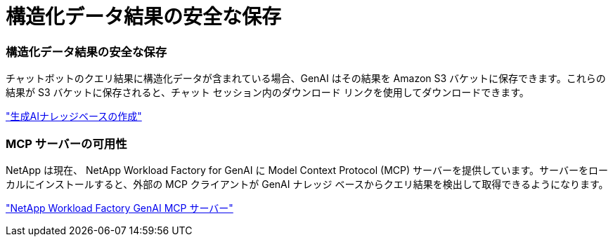 = 構造化データ結果の安全な保存
:allow-uri-read: 




=== 構造化データ結果の安全な保存

チャットボットのクエリ結果に構造化データが含まれている場合、GenAI はその結果を Amazon S3 バケットに保存できます。これらの結果が S3 バケットに保存されると、チャット セッション内のダウンロード リンクを使用してダウンロードできます。

link:https://docs.netapp.com/us-en/workload-genai/knowledge-base/create-knowledgebase.html["生成AIナレッジベースの作成"]



=== MCP サーバーの可用性

NetApp は現在、 NetApp Workload Factory for GenAI に Model Context Protocol (MCP) サーバーを提供しています。サーバーをローカルにインストールすると、外部の MCP クライアントが GenAI ナレッジ ベースからクエリ結果を検出して取得できるようになります。

link:https://github.com/NetApp/mcp/tree/main/NetApp-KnowledgeBase-MCP-server["NetApp Workload Factory GenAI MCP サーバー"^]
